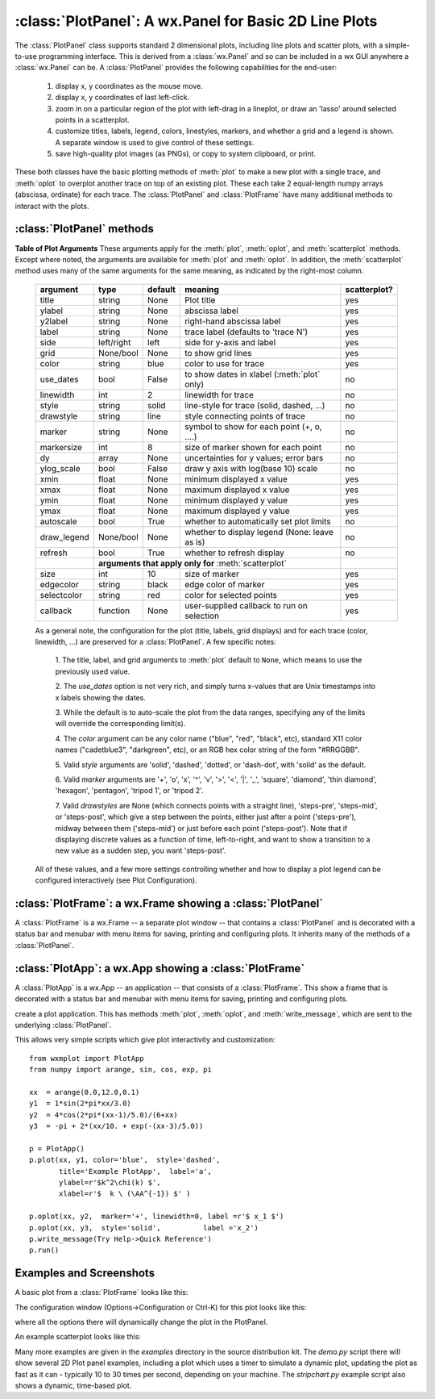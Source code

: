 
==========================================================
:class:`PlotPanel`:  A wx.Panel for Basic 2D Line Plots
==========================================================

The :class:`PlotPanel` class supports standard 2 dimensional plots,
including line plots and scatter plots, with a simple-to-use programming
interface.   This is derived from a :class:`wx.Panel` and so can be included
in a wx GUI anywhere a :class:`wx.Panel` can be.  A :class:`PlotPanel`
provides the following capabilities for the end-user:

   1. display x, y coordinates as the mouse move.
   2. display x, y coordinates of last left-click.
   3. zoom in on a particular region of the plot with left-drag in a
      lineplot, or draw an 'lasso' around selected points in a scatterplot.
   4. customize titles, labels, legend, colors, linestyles, markers,
      and whether a grid and a legend is shown.  A separate window is used
      to give control of these settings.
   5. save high-quality plot images (as PNGs), or copy to system
      clipboard, or print.

These both classes have the
basic plotting methods of :meth:`plot` to make a new plot with a single
trace, and :meth:`oplot` to overplot another trace on top of an existing
plot.  These each take 2 equal-length numpy arrays (abscissa, ordinate) for
each trace.  The :class:`PlotPanel` and :class:`PlotFrame` have many
additional methods to interact with the plots.

.. class:: PlotPanel(parent[, size=(6.0, 3.7)[, dpi=96[, messenger=None[, show_config_popup=True[, **kws]]]]])

   Create a Plot Panel, a :class:`wx.Panel`

   :param parent: wx parent object.
   :param size:   figure size in inches.
   :param dpi:    dots per inch for figure.
   :param messenger: function for accepting output messages.
   :type messenger: callable or ``None``
   :param show_config_popup: whether to enable a popup-menu on right-click.
   :type show_config_popup: ``True``/``False``

   The *size*, and *dpi* arguments are sent to matplotlib's
   :class:`Figure`.  The *messenger* should should be a function that
   accepts text messages from the panel for informational display.  The
   default value is to use :func:`sys.stdout.write`.

   The *show_config_popup* arguments controls whether to bind right-click
   to showing a poup menu with options to zoom in or out, configure the
   plot, or save the image to a file.


   Extra keyword parameters are sent to the wx.Panel.


:class:`PlotPanel` methods
====================================================================

.. method:: plot(x, y, **kws)

   Draw a plot of the numpy arrays *x* and *y*, erasing any existing plot.  The
   displayed curve for these data is called a *trace*.  The :meth:`plot` method
   has many optional parameters, all using keyword/value argument.  Since most
   of these are shared with the :meth:`oplot` method, the full set of parameters
   is given in :ref:`Table of Plot Arguments <plotopt_table>`

.. method:: oplot(x, y, **kws)

   Draw a plot of the numpy arrays *x* and *y*, overwriting any existing plot.

   The :meth:`oplot` method has many optional parameters,  as listed in
   :ref:`Table of Plot Arguments <plotopt_table>`

.. _plotopt_table:

**Table of Plot Arguments** These arguments apply for the :meth:`plot`, :meth:`oplot`, and
:meth:`scatterplot` methods.  Except where noted, the arguments are available for :meth:`plot` and
:meth:`oplot`.  In addition, the :meth:`scatterplot` method uses many of the same arguments for the
same meaning, as indicated by the right-most column.

  +-------------+------------+---------+------------------------------------------------+-------------+
  | argument    |   type     | default | meaning                                        | scatterplot?|
  +=============+============+=========+================================================+=============+
  | title       | string     | None    | Plot title                                     |  yes        |
  +-------------+------------+---------+------------------------------------------------+-------------+
  | ylabel      | string     | None    | abscissa label                                 |  yes        |
  +-------------+------------+---------+------------------------------------------------+-------------+
  | y2label     | string     | None    | right-hand abscissa label                      |  yes        |
  +-------------+------------+---------+------------------------------------------------+-------------+
  | label       | string     | None    | trace label (defaults to 'trace N')            |  yes        |
  +-------------+------------+---------+------------------------------------------------+-------------+
  | side        | left/right | left    | side for y-axis and label                      |  yes        |
  +-------------+------------+---------+------------------------------------------------+-------------+
  | grid        | None/bool  | None    | to show grid lines                             |  yes        |
  +-------------+------------+---------+------------------------------------------------+-------------+
  | color       | string     | blue    | color to use for trace                         |  yes        |
  +-------------+------------+---------+------------------------------------------------+-------------+
  | use_dates   | bool       | False   | to show dates in xlabel (:meth:`plot` only)    |  no         |
  +-------------+------------+---------+------------------------------------------------+-------------+
  | linewidth   | int        | 2       | linewidth for trace                            |  no         |
  +-------------+------------+---------+------------------------------------------------+-------------+
  | style       | string     | solid   | line-style for trace (solid, dashed, ...)      |  no         |
  +-------------+------------+---------+------------------------------------------------+-------------+
  | drawstyle   | string     | line    | style connecting points of trace               |  no         |
  +-------------+------------+---------+------------------------------------------------+-------------+
  | marker      | string     | None    | symbol to show for each point (+, o, ....)     |  no         |
  +-------------+------------+---------+------------------------------------------------+-------------+
  | markersize  | int        | 8       | size of marker shown for each point            |  no         |
  +-------------+------------+---------+------------------------------------------------+-------------+
  | dy          | array      | None    | uncertainties for y values; error bars         |  no         |
  +-------------+------------+---------+------------------------------------------------+-------------+
  | ylog_scale  | bool       | False   | draw y axis with log(base 10) scale            |  no         |
  +-------------+------------+---------+------------------------------------------------+-------------+
  | xmin        | float      | None    | minimum displayed x value                      |  yes        |
  +-------------+------------+---------+------------------------------------------------+-------------+
  | xmax        | float      | None    | maximum displayed x value                      |  yes        |
  +-------------+------------+---------+------------------------------------------------+-------------+
  | ymin        | float      | None    | minimum displayed y value                      |  yes        |
  +-------------+------------+---------+------------------------------------------------+-------------+
  | ymax        | float      | None    | maximum displayed y value                      |  yes        |
  +-------------+------------+---------+------------------------------------------------+-------------+
  | autoscale   | bool       | True    | whether to automatically set plot limits       |  no         |
  +-------------+------------+---------+------------------------------------------------+-------------+
  | draw_legend | None/bool  | None    | whether to display legend (None: leave as is)  |  no         |
  +-------------+------------+---------+------------------------------------------------+-------------+
  | refresh     | bool       | True    | whether to refresh display                     |  no         |
  +-------------+------------+---------+------------------------------------------------+-------------+
  |             | **arguments that apply only for** :meth:`scatterplot`                 |             |
  +-------------+------------+---------+------------------------------------------------+-------------+
  | size        | int        | 10      | size of marker                                 |  yes        |
  +-------------+------------+---------+------------------------------------------------+-------------+
  | edgecolor   | string     | black   | edge color of marker                           |  yes        |
  +-------------+------------+---------+------------------------------------------------+-------------+
  | selectcolor | string     | red     | color for selected points                      |  yes        |
  +-------------+------------+---------+------------------------------------------------+-------------+
  | callback    | function   | None    | user-supplied callback to run on selection     |  yes        |
  +-------------+------------+---------+------------------------------------------------+-------------+

  As a general note, the configuration for the plot (title, labels, grid
  displays) and for each trace (color, linewidth, ...) are preserved for a
  :class:`PlotPanel`. A few specific notes:

   1. The title, label, and grid arguments to :meth:`plot` default to ``None``,
   which means to use the previously used value.

   2. The *use_dates* option is not very rich, and simply turns x-values that
   are Unix timestamps into x labels showing the dates.

   3. While the default is to auto-scale the plot from the data ranges,
   specifying any of the limits will override the corresponding limit(s).

   4. The *color* argument can be any color name ("blue", "red", "black", etc),
   standard X11 color names ("cadetblue3", "darkgreen", etc), or an RGB hex
   color string of the form "#RRGGBB".

   5. Valid *style* arguments are 'solid', 'dashed', 'dotted', or 'dash-dot',
   with 'solid' as the default.

   6. Valid *marker* arguments are '+', 'o', 'x', '^', 'v', '>', '<', '|', '_',
   'square', 'diamond', 'thin diamond', 'hexagon', 'pentagon', 'tripod 1', or
   'tripod 2'.

   7. Valid *drawstyles* are None (which connects points with a straight line),
   'steps-pre', 'steps-mid', or 'steps-post', which give a step between the
   points, either just after a point ('steps-pre'), midway between them
   ('steps-mid') or just before each point ('steps-post').   Note that if displaying
   discrete values as a function of time, left-to-right, and want to show a
   transition to a new value as a sudden step, you want 'steps-post'.

  All of these values, and a few more settings controlling whether and how to
  display a plot legend can be configured interactively (see Plot Configuration).

.. method:: update_line(trace, x, y[, side='left'])

   update an existing trace.

   :param trace: integer index for the trace (0 is the first trace)
   :param x:     array of x values
   :param y:     array of y values
   :param side:  which y axis to use ('left' or 'right').

   This function is particularly useful for data that is changing and you
   wish to update traces from a previous :meth:`plot` or :meth:`oplot` with
   the new (x, y) data without completely redrawing the entire plot.  Using
   this method is substantially faster than replotting, and should be used
   for dynamic plots such as a StripChart.

.. method:: scatterplot(x, y, **kws)

   draws a 2d scatterplot.   This is a collection of points that are not meant to imply a specific
   order that can be connected by a continuous line.    A full list of arguments are listed in
   :ref:`Table of Plot Arguments <plotopt_table>`.


.. method:: clear()

   Clear the plot.


.. method:: set_xylims(limits[, axes=None[, side=None[, autoscale=True]]])

   Set the x and y limits for a plot based on a 2x2 list.

   :param limits: x and y limits
   :type limits: a 4-element list: [xmin, xmax, ymin, ymax]
   :param axes: instance of matplotlib axes to use (i.e, for right or left side y axes)
   :param side: set to 'right' to get right-hand axes.
   :param autoscale: whether to automatically scale to data range.

   That is, if `autoscale=False` is passed in, then the limits are used.

.. method:: get_xylims()

   return current x, y limits.

.. method:: unzoom()

   unzoom the plot.  The x, y limits for interactive zooms are stored, and this function unzooms one level.

.. method:: unzoom_all()

   unzoom the plot to the full data range.

.. method:: set_title(title)

   set the plot title.

.. method:: set_xlabel(label)

   set the label for the ordinate axis.

.. method:: set_ylabel(label)

   set the label for the left-hand abscissa axis.

.. method:: set_y2label(label)

   set the label for the right-hand abscissa axis.

.. method:: set_bgcol(color)

   set the background color for the PlotPanel.

.. method:: write_message(message)

   write a message to the messenger.  For a PlotPanel embedded in a PlotFrame,
   this will go the the StatusBar.

.. method:: save_figure()

   show a FileDialog to save a PNG image of the current plot.

.. method:: configure()

   show plot configuration window for customizing plot.

.. method:: reset_config()

   reset the configuration to default settings.


:class:`PlotFrame`: a wx.Frame showing a :class:`PlotPanel`
====================================================================

A :class:`PlotFrame` is a wx.Frame -- a separate plot window -- that
contains a :class:`PlotPanel` and is decorated with a status bar and
menubar with menu items for saving, printing and configuring plots.
It inherits many of the methods of a :class:`PlotPanel`.

.. class:: PlotFrame(parent[, size=(700, 450)[, title=None[, **kws]]])

   create a plot frame.  This frame will have a :data:`panel` member
   holding the underlying :class:`PlotPanel`, and have menus and statusbar
   for plot interaction.

.. method:: plot(x, y, **kws)

   Passed to panel.plot


.. method:: oplot(x, y, **kws)

   Passed to panel.oplot

.. method:: scatterplot(x, y, **kws)

   Passed to panel.scatterplot

.. method:: clear(x, y, **kws)

   Passed to panel.clear

.. method:: update_line(x, y, **kws)

   Passed to panel.update_line

.. method:: reset_config(x, y, **kws)

   Passed to panel.reset_config


:class:`PlotApp`: a wx.App showing a :class:`PlotFrame`
====================================================================

A :class:`PlotApp` is a wx.App -- an application -- that consists of a
:class:`PlotFrame`.  This show a frame that is decorated with a status bar
and menubar with menu items for saving, printing and configuring plots.

.. class:: PlotAppp()

   create a plot application.  This has methods :meth:`plot`, :meth:`oplot`, and
   :meth:`write_message`, which are sent to the underlying :class:`PlotPanel`.

   This allows very simple scripts which give plot interactivity and
   customization::

        from wxmplot import PlotApp
        from numpy import arange, sin, cos, exp, pi

        xx  = arange(0.0,12.0,0.1)
        y1  = 1*sin(2*pi*xx/3.0)
        y2  = 4*cos(2*pi*(xx-1)/5.0)/(6+xx)
        y3  = -pi + 2*(xx/10. + exp(-(xx-3)/5.0))

        p = PlotApp()
        p.plot(xx, y1, color='blue',  style='dashed',
               title='Example PlotApp',  label='a',
               ylabel=r'$k^2\chi(k) $',
               xlabel=r'$  k \ (\AA^{-1}) $' )

        p.oplot(xx, y2,  marker='+', linewidth=0, label =r'$ x_1 $')
        p.oplot(xx, y3,  style='solid',          label ='x_2')
        p.write_message(Try Help->Quick Reference')
        p.run()


Examples and Screenshots
====================================================================

A basic plot from a :class:`PlotFrame` looks like this:

.. image:: images/basic_screenshot.png


The configuration window (Options->Configuration or Ctrl-K) for this plot looks
like this:

.. image:: images/configuration_frame.png

where all the options there will dynamically change the plot in the PlotPanel.

An example scatterplot looks like this:


.. image:: images/scatterplot.png



Many more examples are given in the *examples* directory in the source
distribution kit.  The *demo.py* script there will show several 2D Plot
panel examples, including a plot which uses a timer to simulate a dynamic
plot, updating the plot as fast as it can - typically 10 to 30 times per
second, depending on your machine.  The *stripchart.py* example script also
shows a dynamic, time-based plot.

